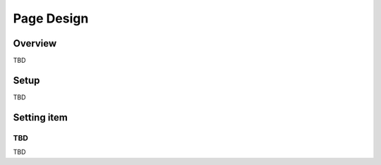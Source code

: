 ===========
Page Design
===========

Overview
========

TBD

Setup
=============

TBD

|image0|

|image1|

Setting item
============

TBD
----------

TBD

.. |image0| image:: ../../../resources/images/en/10.0/admin/design-1.png
.. |image1| image:: ../../../resources/images/en/10.0/admin/design-2.png
